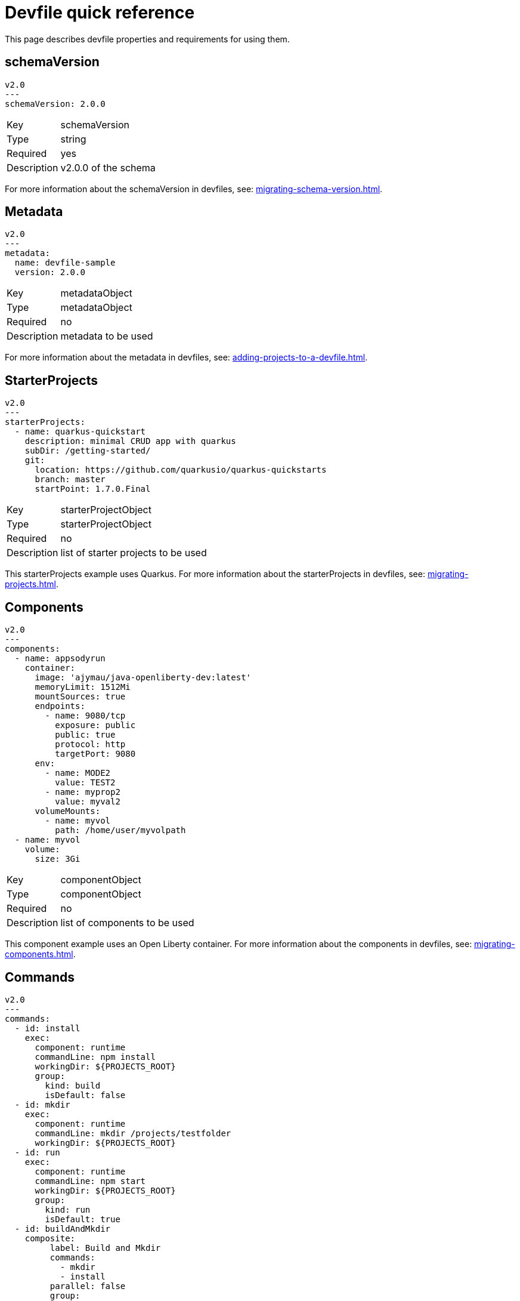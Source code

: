 [id="proc_devfile-quick-reference_{context}"]
= Devfile quick reference

[role="_abstract"]
This page describes devfile properties and requirements for using them.

== schemaVersion

[source,yaml]
----
v2.0
---
schemaVersion: 2.0.0
----

[horizontal]
Key:: schemaVersion
Type:: string
Required:: yes
Description:: v2.0.0 of the schema

For more information about the schemaVersion in devfiles, see: xref:migrating-schema-version.adoc[].

== Metadata

[source,yaml]
----
v2.0
---
metadata:
  name: devfile-sample
  version: 2.0.0
----

[horizontal]
Key:: metadataObject
Type:: metadataObject
Required:: no
Description:: metadata to be used

For more information about the metadata in devfiles, see: xref:adding-projects-to-a-devfile.adoc[].

== StarterProjects

[source,yaml]
----
v2.0
---
starterProjects:
  - name: quarkus-quickstart
    description: minimal CRUD app with quarkus
    subDir: /getting-started/
    git:
      location: https://github.com/quarkusio/quarkus-quickstarts
      branch: master
      startPoint: 1.7.0.Final
----

[horizontal]
Key:: starterProjectObject
Type:: starterProjectObject
Required:: no
Description:: list of starter projects to be used

This starterProjects example uses Quarkus. For more information about the starterProjects in devfiles, see: xref:migrating-projects.adoc[].

== Components

[source,yaml]
----
v2.0
---
components:
  - name: appsodyrun
    container:
      image: 'ajymau/java-openliberty-dev:latest'
      memoryLimit: 1512Mi
      mountSources: true
      endpoints:
        - name: 9080/tcp
          exposure: public
          public: true
          protocol: http
          targetPort: 9080
      env:
        - name: MODE2
          value: TEST2
        - name: myprop2
          value: myval2
      volumeMounts:
        - name: myvol
          path: /home/user/myvolpath
  - name: myvol
    volume:
      size: 3Gi
----

[horizontal]
Key:: componentObject
Type:: componentObject
Required:: no
Description:: list of components to be used

This component example uses an Open Liberty container. For more information about the components in devfiles, see: xref:migrating-components.adoc[].

== Commands

[source,yaml]
----
v2.0
---
commands:
  - id: install
    exec:
      component: runtime
      commandLine: npm install
      workingDir: ${PROJECTS_ROOT}
      group:
        kind: build
        isDefault: false
  - id: mkdir
    exec:
      component: runtime
      commandLine: mkdir /projects/testfolder
      workingDir: ${PROJECTS_ROOT}
  - id: run
    exec:
      component: runtime
      commandLine: npm start
      workingDir: ${PROJECTS_ROOT}
      group:
        kind: run
        isDefault: true
  - id: buildAndMkdir
    composite:
         label: Build and Mkdir
         commands:
           - mkdir
           - install
         parallel: false
         group:
            kind: build
            isDefault: true
----

[horizontal]
Key:: commandObject
Type:: commandObject
Required:: no
Description:: command to be executed in an existing component container

This commands example uses an Open Liberty container. For more information about the commands in devfiles, see: xref:migrating-commands.adoc[].

== Events

[source,yaml]
----
v2.0
---
commands:
  - id: copy
    exec:
      commandLine: "cp /tools/myfile.txt tools.txt"
      component: tools
      workingDir: /
  - id: initCache
    exec:
      commandLine: "./init_cache.sh"
      component: tools
      workingDir: /
  - id: connectDB
    exec:
      commandLine: "./connect_db.sh"
      component: runtime
      workingDir: /
  - id: disconnectDB
    exec:
      commandLine: "./disconnect_db.sh"
      component: runtime
      workingDir: /
  - id: cleanup
    exec:
      commandLine: "./cleanup.sh"
      component: tools
      workingDir: /
events:
  preStart:
    - "connectDB"
  postStart:
    - "copy"
    - "initCache"
  preStop:
    - "disconnectDB"
  postStop:
    - "cleanup"
----

[horizontal]
Key:: eventObject
Type:: eventObject
Required:: no
Description:: events to be executed during a project lifecycle

This events example uses an Open Liberty container. For more information about the events in devfiles, see: xref:adding-event-bindings.adoc[].

== Additional resources

* To start working on your own devfile, see xref:authoring-stacks.adoc[].
* For details on what makes a devfile, see xref:api-reference.adoc[].
